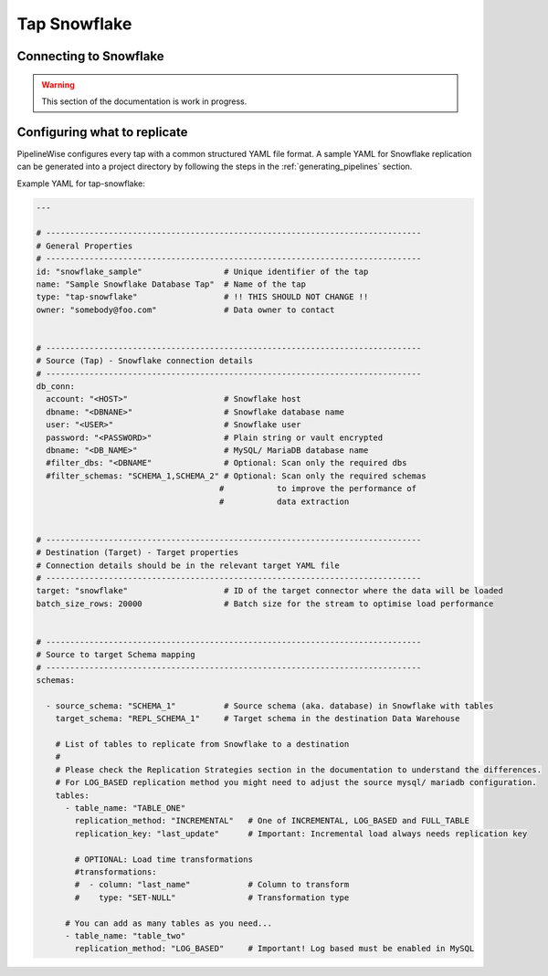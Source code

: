 
.. _tap-snowflake:

Tap Snowflake
-------------

Connecting to Snowflake
'''''''''''''''''''''''

.. warning::

  This section of the documentation is work in progress.


Configuring what to replicate
'''''''''''''''''''''''''''''

PipelineWise configures every tap with a common structured YAML file format.
A sample YAML for Snowflake replication can be generated into a project directory by
following the steps in the :ref:`generating_pipelines` section.

Example YAML for tap-snowflake:

.. code-block:: bash

    ---

    # ------------------------------------------------------------------------------
    # General Properties
    # ------------------------------------------------------------------------------
    id: "snowflake_sample"                 # Unique identifier of the tap
    name: "Sample Snowflake Database Tap"  # Name of the tap
    type: "tap-snowflake"                  # !! THIS SHOULD NOT CHANGE !!
    owner: "somebody@foo.com"              # Data owner to contact


    # ------------------------------------------------------------------------------
    # Source (Tap) - Snowflake connection details
    # ------------------------------------------------------------------------------
    db_conn:
      account: "<HOST>"                    # Snowflake host
      dbname: "<DBNANE>"                   # Snowflake database name
      user: "<USER>"                       # Snowflake user
      password: "<PASSWORD>"               # Plain string or vault encrypted
      dbname: "<DB_NAME>"                  # MySQL/ MariaDB database name
      #filter_dbs: "<DBNAME"               # Optional: Scan only the required dbs
      #filter_schemas: "SCHEMA_1,SCHEMA_2" # Optional: Scan only the required schemas
                                          #           to improve the performance of
                                          #           data extraction


    # ------------------------------------------------------------------------------
    # Destination (Target) - Target properties
    # Connection details should be in the relevant target YAML file
    # ------------------------------------------------------------------------------
    target: "snowflake"                    # ID of the target connector where the data will be loaded
    batch_size_rows: 20000                 # Batch size for the stream to optimise load performance


    # ------------------------------------------------------------------------------
    # Source to target Schema mapping
    # ------------------------------------------------------------------------------
    schemas:

      - source_schema: "SCHEMA_1"          # Source schema (aka. database) in Snowflake with tables
        target_schema: "REPL_SCHEMA_1"     # Target schema in the destination Data Warehouse

        # List of tables to replicate from Snowflake to a destination
        #
        # Please check the Replication Strategies section in the documentation to understand the differences.
        # For LOG_BASED replication method you might need to adjust the source mysql/ mariadb configuration.
        tables:
          - table_name: "TABLE_ONE"
            replication_method: "INCREMENTAL"   # One of INCREMENTAL, LOG_BASED and FULL_TABLE
            replication_key: "last_update"      # Important: Incremental load always needs replication key

            # OPTIONAL: Load time transformations
            #transformations:                    
            #  - column: "last_name"            # Column to transform
            #    type: "SET-NULL"               # Transformation type

          # You can add as many tables as you need...
          - table_name: "table_two"
            replication_method: "LOG_BASED"     # Important! Log based must be enabled in MySQL
